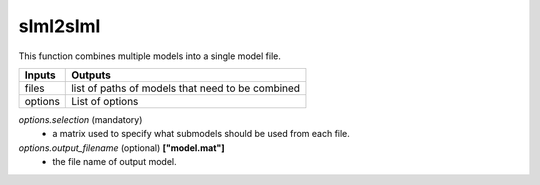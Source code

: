 slml2slml
********
This function combines multiple models into a single model file.


=============================  ===============================================================
        Inputs                                             Outputs
=============================  ===============================================================
  files                         list of paths of models that need to be combined
  options                       List of options
=============================  ===============================================================

*options.selection* (mandatory)
  * a matrix used to specify what submodels should be used from each file.

*options.output_filename* (optional) **["model.mat"]**
  * the file name of output model.
